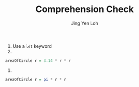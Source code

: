 #+TITLE: Comprehension Check
#+AUTHOR: Jing Yen Loh

1) Use a ~let~ keyword
2) 
#+BEGIN_SRC haskell
areaOfCircle r = 3.14 * r * r
#+END_SRC

3)
#+BEGIN_SRC haskell
areaOfCircle r = pi * r * r
#+END_SRC
